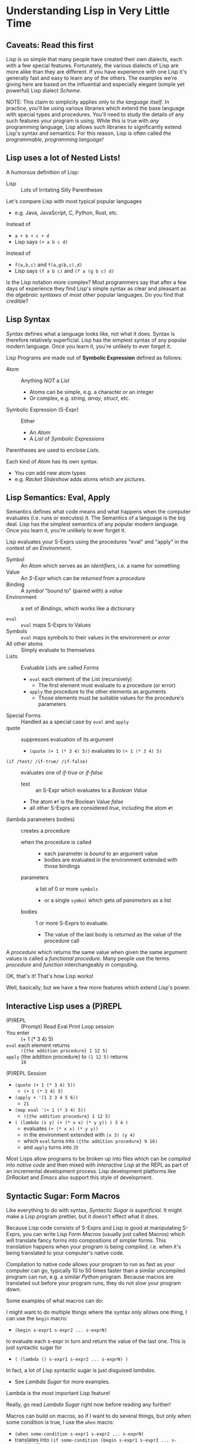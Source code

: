 * Understanding Lisp in Very Little Time

** Caveats: Read this first
  
Lisp is so simple that many people have created their own dialects, each with a
few special features. Fortunately, the various dialects of Lisp are more alike
than they are different. If you have experience with one Lisp it's generally
fast and easy to learn any of the others. The examples we're giving here
are based on the influential and especially elegant (simple yet powerful) Lisp
dialect /Scheme/.

NOTE: This claim to simplicity applies only to /the language itself/. In
practice, you'll be using various libraries which extend the base language with
special types and procedures. You'll need to study the details of any such
features your program is using. While this is true with /any/ programming
language, Lisp allows such libraries to significantly extend Lisp's syntax and
semantics: For this reason, Lisp is often called /the programmable, programming
language!/

** Lisp uses a lot of Nested Lists!
   
A humorous definition of Lisp:
- Lisp :: Lots of Irritating Silly Parentheses

Let's compare Lisp with most typical popular languages
- e.g. Java, JavaScript, C, Python, Rust, etc.

Instead of
- =a + b + c + d=
- Lisp says =(+ a b c d)=

Instead of
- =f(a,b,c)= and =f(a,g(b,c),d)=
- Lisp says =(f a b c)= and =(f a (g b c) d)=

Is the Lisp notation more complex? Most programmers say that after a few days of
experience they find Lisp's simple syntax as clear and pleasant as the
/algebraic syntaxes/ of most other popular languages. Do you find that credible?

** Lisp Syntax

/Syntax/ defines what a language looks like, not what it does. Syntax is
therefore relatively superficial. Lisp has the simplest syntax of any popular
modern language. Once you learn it, you're unlikely to ever forget it.

Lisp Programs are made out of *Symbolic Expression* defined as follows:

- Atom :: Anything /NOT/ a /List/
      - Atoms can be simple, e.g. a character or an integer
      - Or complex, e.g. /string/, /array/, /struct/, etc.
- Symbolic Expression (S-Expr) :: Either
      - An /Atom/
      - A /List/ of /Symbolic Expressions/

Parentheses are used to enclose /Lists/.

Each kind of /Atom/ has its own syntax.
- You /can/ add new atom types
- e.g. /Racket Slideshow/ adds atoms which are /pictures/.

** Lisp Semantics: Eval, Apply

Semantics defines what code means and what happens when the computer evaluates
(i.e. runs or executes) it. The Semantics of a language is the big deal. Lisp
has the simplest semantics of any popular modern language. Once you learn it,
you're unlikely to ever forget it.

Lisp evaluates your S-Exprs using the procedures "eval" and "apply" in the
context of /an Environment/.

- Symbol :: An Atom which serves as an /identifiers/, i.e. a name for something
- Value :: An /S-Expr/ which can be /returned/ from a /procedure/
- Binding :: A /symbol/ "bound to" (paired with) a /value/
- Environment :: a set of /Bindings/, which works like a dictionary

- =eval= :: =eval= maps S-Exprs to Values
- Symbols :: =eval= maps symbols to their values in the environment /or error/
- All other atoms :: Simply evaluate to themselves
- Lists :: Evaluable Lists are called /Forms/
      - =eval= each element of the List (recursively)
            - The first element must evaluate to a procedure (or error)
      - =apply= the procedure to the other elements as arguments
            - Those elements must be suitable values for the procedure's parameters
- Special Forms :: Handled as a special case by =eval= and =apply=
- quote :: suppresses evaluation of its argument
      - =(quote (+ 1 (* 3 4) 5))= evaluates to =(+ 1 (* 3 4) 5)=
- =(if /test/ /if-true/ /if-false)= :: evaluates one of /if-true/ or /if-false/
      - test :: an S-Expr which evaluates to a /Boolean Value/
      - The atom =#f= is the Boolean Value /false/
      - all other S-Exprs are considered /true/, including the atom =#t=
- (lambda parameters bodies) :: creates a procedure
      - when the procedure is called ::
            - each parameter is /bound/ to an argument value
            - bodies are evaluated in the environment extended with those bindings
      - parameters :: a list of 0 or more =symbols=
            - or a single =symbol= which gets /all parameters/ as a list
      - bodies :: 1 or more S-Exprs to evaluate.
            - The value of the last body is /returned/ as the value of the
              procedure call

A /procedure/ which returns the same value when given the same argument values
is called a /functional procedure/.  Many people use the terms /procedure/ and
/function/ interchangeably in computing.

OK, that's it! That's how Lisp works!

Well, basically, but we have a few more features which extend Lisp's power.

** Interactive Lisp uses a (P)REPL

- (P)REPL :: (Prompt) Read Eval Print Loop session
- You enter :: (+ 1 (* 3 4) 5)
- =eval= each element returns :: =({the addition procedure} 1 12 5)=
- =apply= {the addition procedure} to =(1 12 5)= returns :: =18=

(P)REPL Session
- =(quote (+ 1 (* 3 4) 5))=
      - =(+ 1 (* 3 4) 5)=
- =(apply + '(1 2 3 4 5 6))=
      - =21=
- =(map eval '(+ 1 (* 3 4) 5))=
      - =({the addition procedure} 1 12 5)=
- =( (lambda (x y) (+ (* x x) (* y y)) ) 3 4 )=
      - evaluates =(+ (* x x) (* y y))=
      - in the environment extended with =(x 3) (y 4)=
      - which =eval= turns into =({the addition procedure} 9 16)=
      - and =apply= turns into =25=

Most Lisps allow programs to be broken up into files which can be /compiled/
into /native code/ and then mixed with /Interactive Lisp/ at the REPL as part of
an incremental development process. Lisp development platforms like /DrRacket/
and /Emacs/ also support this style of development.

** Syntactic Sugar: Form Macros

Like everything to do with syntax, /Syntactic Sugar is superficial/. It might
make a Lisp program prettier, but it doesn't effect what it /does/.

Because Lisp code consists of S-Exprs and Lisp is good at manipulating S-Exprs,
you can write Lisp /Form Macros/ (usually just called Macros) which will
translate fancy forms into compositions of simpler forms. This translation
happens when your program is being /compiled/, i.e. when it's being translated
to your computer's native code.

Compilation to native code allows your program to run as fast as your computer
can go, typically 10 to 50 times faster than a similar uncompiled program can
run, e.g. a similar /Python/ program. Because macros are translated out before
your program runs, they do not slow your program down.

Some examples of what macros can do:

I might want to do multiple things where the syntax only allows one thing, I can
use the =begin= macro:
- =(begin s-expr1 s-expr2 ... s-exprN)=
to evaluate each s-expr in turn and return the value of the last one. This is
just syntactic sugar for
- =( (lambda () s-expr1 s-expr2 ... s-exprN) )=
In fact, a lot of Lisp syntactic sugar is just disguised /lambdas/.
- See [[lambda-sugar.rkt][Lambda Sugar]] for more examples.
Lambda is the /most/ important Lisp feature!

Really, go read [[lambda-sugar.rkt][Lambda Sugar]] right now before reading any further!

Macros can build on macros, so if I want to do several things, but only when
some condition is true, I use the =when= macro:
- =(when some-condition s-expr1 s-expr2 ... s-exprN)=
- translates into =(if some-condition (begin s-expr1 s-expr2 ... s-exprN) #f)=
- where again, =#f= is the Lisp atom for /false/.

Lisp purists suggest that programmers use macros /sparingly/. Although macros
don't slow programs down and can make programs prettier, they put a burden on
anyone reading the program later, since they have to understand what the macro
does in order to understand what the program is doing.

** Syntactic Sugar: Reader Macros

Lisp reads your Lisp code using the Lisp function =read=. You can arbitrarily
change Lisp's syntax by redefining or extending the =read= function! The Lisp
=print= function prints Lisp values in a form that makes sense for humans to
read /and/ a form which can be read back into your Lisp session with =read=. If
you change =read= or =print= you should change both of them so that this
symmetry is maintained.

=read= and =print= can extend the syntax of Lisp beyond S-Exprs.
An example is the reader macro for quote (').
- =read= reads ='s-expr=
- as =(quote s-expr)=
so we can quote S-Exprs more compactly.

Many Lisps provide a version of =print= which can read algebraic syntax, e.g.
reading =a+b+c= as =(+ a b c)= making Lisp look more like other languages. After
using an alternate =read= and =print= which make Lisp look more like the
languages they used before Lisp, nearly all Lisp programmers discover that they
now prefer Lisp's simpler and more consistent syntax!

** Built-In and library-provided atom types and procedures

The last two practical barriers to understanding a Lisp program is that you have
to understand the atoms and procedures which your Lisp provides in its standard
profile and which you import from libraries. When you're studying code written
by others you may have a lot of things to track down in order to understand how
that code works.

Each atom type has a syntax which will be read by the =read= procedure. For
example, /character Strings/ are enclosed in double quotes, with a special
/escape syntax/ for embedded special characters. The various kinds of numbers
generally have the same syntax as other languages, except that many Lisps
include more kinds of numbers, e.g. rationals and complex numbers. The =print=
procedure also has to know that syntax so that it can print them properly. In
Racket's /Slideshow Language/ =print= knows how to print pictures.

In addition to (usually) building in a lot of powerful atom types and procedures
which might be useful in your programs, your Lisp will come with lots of
libraries which bring in new atom types and powerful procedures. You will need
to study the documentation for any built-in features or libraries you use. Your
development environment, e.g. DrRacket or Emacs will usually provide a handy
mechanism for going from any unfamiliar entity in your source code to the place
in your Lisp's documentation which defines that construct or procedure.

** Would you like to learn more?
 
Read [[lisp-systems.org][Lisp Systems]]

Study the [[vis-mce.rkt][Meta-Circular Interpreter]] which defines Lisp in Lisp!

Join a [[https://github.com/GregDavidson/computing-magic][Computing Magic]] study group?

Ask questions!
